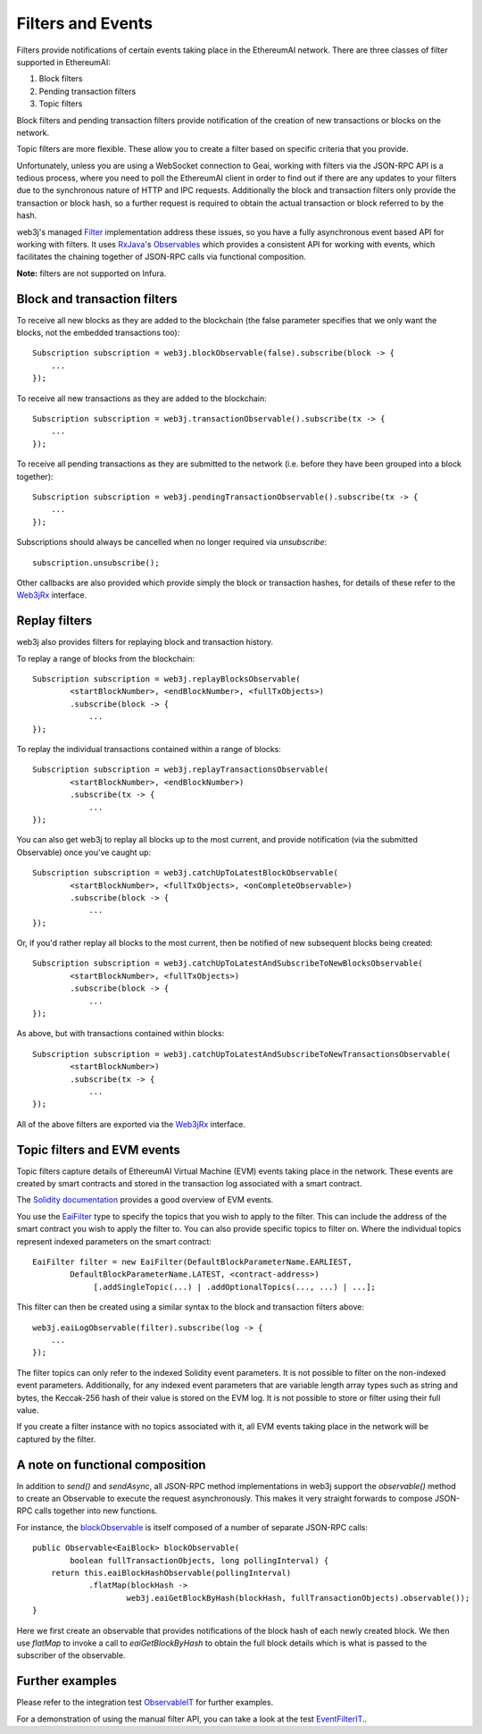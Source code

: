 Filters and Events
==================

Filters provide notifications of certain events taking place in the EthereumAI network. There are
three classes of filter supported in EthereumAI:

#. Block filters
#. Pending transaction filters
#. Topic filters

Block filters and pending transaction filters provide notification of the creation of new
transactions or blocks on the network.

Topic filters are more flexible. These allow you to create a filter based on specific criteria
that you provide.

Unfortunately, unless you are using a WebSocket connection to Geai, working with filters via the
JSON-RPC API is a tedious process, where you need to poll the EthereumAI client in order to find out
if there are any updates to your filters due to the synchronous nature of HTTP and IPC requests.
Additionally the block and transaction filters only provide the transaction or block hash, so a
further request is required to obtain the actual transaction or block referred to by the hash.

web3j's managed `Filter <https://github.com/web3j/web3j/blob/master/core/src/main/java/org/web3j/protocol/core/filters/Filter.java>`_
implementation address these issues, so you have a fully asynchronous event based API for working
with filters. It uses `RxJava <https://github.com/ReactiveX/RxJava>`_'s
`Observables <http://reactivex.io/documentation/observable.html>`_ which provides a consistent API
for working with events, which facilitates the chaining together of JSON-RPC calls via
functional composition.

**Note:** filters are not supported on Infura.


Block and transaction filters
-----------------------------

To receive all new blocks as they are added to the blockchain (the false parameter specifies that
we only want the blocks, not the embedded transactions too)::

   Subscription subscription = web3j.blockObservable(false).subscribe(block -> {
       ...
   });

To receive all new transactions as they are added to the blockchain::

   Subscription subscription = web3j.transactionObservable().subscribe(tx -> {
       ...
   });

To receive all pending transactions as they are submitted to the network (i.e. before they have
been grouped into a block together)::

   Subscription subscription = web3j.pendingTransactionObservable().subscribe(tx -> {
       ...
   });

Subscriptions should always be cancelled when no longer required via *unsubscribe*::

   subscription.unsubscribe();

Other callbacks are also provided which provide simply the block or transaction hashes,
for details of these refer to the
`Web3jRx <https://github.com/web3j/web3j/blob/master/core/src/main/java/org/web3j/protocol/rx/Web3jRx.java>`_
interface.


Replay filters
--------------

web3j also provides filters for replaying block and transaction history.

To replay a range of blocks from the blockchain::

   Subscription subscription = web3j.replayBlocksObservable(
           <startBlockNumber>, <endBlockNumber>, <fullTxObjects>)
           .subscribe(block -> {
               ...
   });

To replay the individual transactions contained within a range of blocks::

   Subscription subscription = web3j.replayTransactionsObservable(
           <startBlockNumber>, <endBlockNumber>)
           .subscribe(tx -> {
               ...
   });

You can also get web3j to replay all blocks up to the most current, and provide notification
(via the submitted Observable) once you've caught up::

   Subscription subscription = web3j.catchUpToLatestBlockObservable(
           <startBlockNumber>, <fullTxObjects>, <onCompleteObservable>)
           .subscribe(block -> {
               ...
   });

Or, if you'd rather replay all blocks to the most current, then be notified of new subsequent
blocks being created::

   Subscription subscription = web3j.catchUpToLatestAndSubscribeToNewBlocksObservable(
           <startBlockNumber>, <fullTxObjects>)
           .subscribe(block -> {
               ...
   });

As above, but with transactions contained within blocks::

   Subscription subscription = web3j.catchUpToLatestAndSubscribeToNewTransactionsObservable(
           <startBlockNumber>)
           .subscribe(tx -> {
               ...
   });

All of the above filters are exported via the
`Web3jRx <https://github.com/web3j/web3j/blob/master/core/src/main/java/org/web3j/protocol/rx/Web3jRx.java>`_
interface.


.. _filters-and-events:

Topic filters and EVM events
----------------------------

Topic filters capture details of EthereumAI Virtual Machine (EVM) events taking place in the network.
These events are created by smart contracts and stored in the transaction log associated with a
smart contract.

The `Solidity documentation <http://solidity.readthedocs.io/en/develop/contracts.html#events>`_
provides a good overview of EVM events.

You use the
`EaiFilter <https://github.com/web3j/web3j/blob/master/core/src/main/java/org/web3j/protocol/core/methods/request/EaiFilter.java>`_
type to specify the topics that you wish to apply to the filter. This can include the address of
the smart contract you wish to apply the filter to. You can also provide specific topics to filter
on. Where the individual topics represent indexed parameters on the smart contract::

   EaiFilter filter = new EaiFilter(DefaultBlockParameterName.EARLIEST,
           DefaultBlockParameterName.LATEST, <contract-address>)
                [.addSingleTopic(...) | .addOptionalTopics(..., ...) | ...];

This filter can then be created using a similar syntax to the block and transaction filters above::

   web3j.eaiLogObservable(filter).subscribe(log -> {
       ...
   });

The filter topics can only refer to the indexed Solidity event parameters. It is not possible to
filter on the non-indexed event parameters. Additionally, for any indexed event parameters that are
variable length array types such as string and bytes, the Keccak-256 hash of their value is stored
on the EVM log. It is not possible to store or filter using their full value.

If you create a filter instance with no topics associated with it, all EVM events taking place in
the network will be captured by the filter.


A note on functional composition
--------------------------------

In addition to *send()* and *sendAsync*, all JSON-RPC method implementations in web3j support the
*observable()* method to create an Observable to execute the request asynchronously. This makes it
very straight forwards to compose JSON-RPC calls together into new functions.

For instance, the
`blockObservable <https://github.com/web3j/web3j/blob/master/core/src/main/java/org/web3j/protocol/rx/JsonRpc2_0Rx.java>`_ is
itself composed of a number of separate JSON-RPC calls::

   public Observable<EaiBlock> blockObservable(
           boolean fullTransactionObjects, long pollingInterval) {
       return this.eaiBlockHashObservable(pollingInterval)
               .flatMap(blockHash ->
                       web3j.eaiGetBlockByHash(blockHash, fullTransactionObjects).observable());
   }

Here we first create an observable that provides notifications of the block hash of each newly
created block. We then use *flatMap* to invoke a call to *eaiGetBlockByHash* to obtain the full
block details which is what is passed to the subscriber of the observable.


Further examples
----------------

Please refer to the integration test
`ObservableIT <https://github.com/web3j/web3j/blob/master/integration-tests/src/test/java/org/web3j/protocol/core/ObservableIT.java>`_
for further examples.

For a demonstration of using the manual filter API, you can take a look at the test
`EventFilterIT <https://github.com/web3j/web3j/blob/master/integration-tests/src/test/java/org/web3j/protocol/scenarios/EventFilterIT.java>`_..
